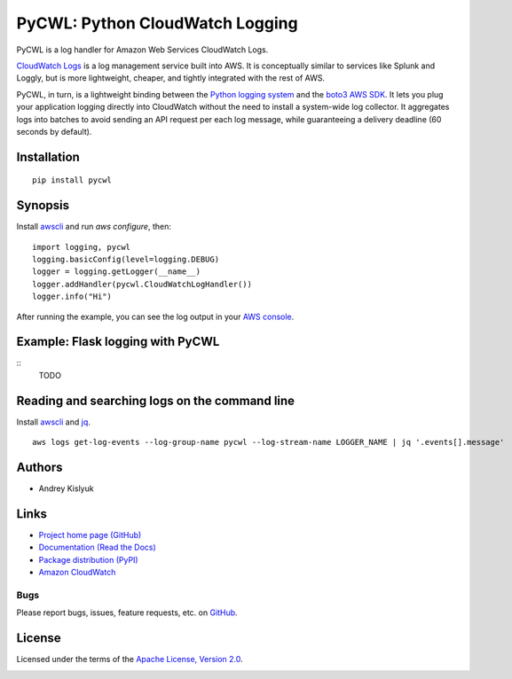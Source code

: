 PyCWL: Python CloudWatch Logging
================================
PyCWL is a log handler for Amazon Web Services CloudWatch Logs.

`CloudWatch Logs <https://aws.amazon.com/blogs/aws/cloudwatch-log-service/>`_ is a log management service built into
AWS. It is conceptually similar to services like Splunk and Loggly, but is more lightweight, cheaper, and tightly
integrated with the rest of AWS.

PyCWL, in turn, is a lightweight binding between the `Python logging system
<https://docs.python.org/library/logging.html>`_ and the `boto3 AWS SDK <https://github.com/boto/boto3>`_. It lets you
plug your application logging directly into CloudWatch without the need to install a system-wide log collector. It
aggregates logs into batches to avoid sending an API request per each log message, while guaranteeing a delivery
deadline (60 seconds by default).

Installation
------------
::

    pip install pycwl

Synopsis
--------
Install `awscli <https://pypi.python.org/pypi/awscli>`_ and run `aws configure`, then::

    import logging, pycwl
    logging.basicConfig(level=logging.DEBUG)
    logger = logging.getLogger(__name__)
    logger.addHandler(pycwl.CloudWatchLogHandler())
    logger.info("Hi")

After running the example, you can see the log output in your `AWS console
<https://console.aws.amazon.com/cloudwatch/home>`_.

Example: Flask logging with PyCWL
---------------------------------
::
    TODO

Reading and searching logs on the command line
----------------------------------------------
Install `awscli <https://pypi.python.org/pypi/awscli>`_ and `jq <http://stedolan.github.io/jq/>`_.
::

    aws logs get-log-events --log-group-name pycwl --log-stream-name LOGGER_NAME | jq '.events[].message'

Authors
-------
* Andrey Kislyuk

Links
-----
* `Project home page (GitHub) <https://github.com/kislyuk/pycwl>`_
* `Documentation (Read the Docs) <https://pycwl.readthedocs.org/en/latest/>`_
* `Package distribution (PyPI) <https://pypi.python.org/pypi/pycwl>`_
* `Amazon CloudWatch <http://aws.amazon.com/cloudwatch/>`_

Bugs
~~~~
Please report bugs, issues, feature requests, etc. on `GitHub <https://github.com/kislyuk/pycwl/issues>`_.

License
-------
Licensed under the terms of the `Apache License, Version 2.0 <http://www.apache.org/licenses/LICENSE-2.0>`_.

.. image:: https://travis-ci.org/kislyuk/pycwl.svg
        :target: https://travis-ci.org/kislyuk/pycwl
.. image:: https://coveralls.io/repos/kislyuk/pycwl/badge.svg?branch=master
        :target: https://coveralls.io/r/kislyuk/pycwl?branch=master
.. image:: https://pypip.in/version/pycwl/badge.svg
        :target: https://pypi.python.org/pypi/pycwl
.. image:: https://pypip.in/download/pycwl/badge.svg
        :target: https://pypi.python.org/pypi/pycwl
.. image:: https://pypip.in/py_versions/pycwl/badge.svg
        :target: https://pypi.python.org/pypi/pycwl
.. image:: https://readthedocs.org/projects/pycwl/badge/?version=latest
        :target: https://pycwl.readthedocs.org/

